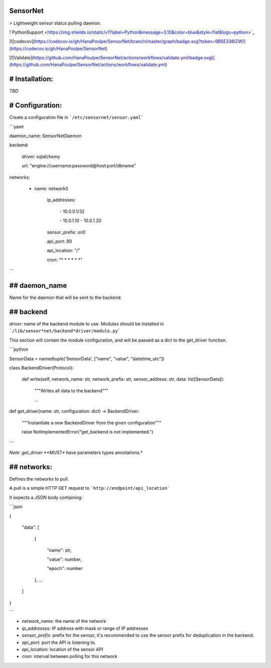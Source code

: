 SensorNet
=========

> Lightweight sensor status pulling daemon.

!`PythonSupport <https://img.shields.io/static/v1?label=Python&message=3.10&color=blue&style=flat&logo=python>`_

[![codecov](https://codecov.io/gh/HanaPoulpe/SensorNet/branch/master/graph/badge.svg?token=9B5E336IZW)](https://codecov.io/gh/HanaPoulpe/SensorNet)

[![Validate](https://github.com/HanaPoulpe/SensorNet/actions/workflows/validate.yml/badge.svg)](https://github.com/HanaPoulpe/SensorNet/actions/workflows/validate.yml)

# Installation:
===============

*TBD*

# Configuration:
================

Create a configuration file in ```/etc/sensornet/sensor.yaml```

```yaml

daemon_name: SensorNetDaemon

backend:

  driver: sqlalchemy

  url: "engine://username:password@host:port/dbname"
networks:

  - name: network0

	ip\_addresses:

	  \- 10.0.0.1/32

	  \- 10.0.1.10 \- 10.0.1.20

	sensor\_prefix: sn0

	api\_port: 80

	api\_location: "/"

	cron: "\* \* \* \* \* \*"

```

## daemon_name
==============

Name for the daemon that will be sent to the backend.

## backend
==========

*driver:* name of the backend module to use. Modules should be installed in ```/lib/sensor*net/backend*driver/module.py```

This section will contain the module configuration, and will be passed as a dict to the get_driver function.

```python

SensorData = namedtuple('SensorData', ["name", "value", "datetime_utc"])

class BackendDriver(Protocol):

	def write(self, network\_name: str, network\_prefix: str, sensor\_address: str, data: list[SensorData]):

		"""Writes all data to the backend"""

		...

def get_driver(name: str, configuration: dict) -> BackendDriver:

	"""Instantiate a new BackendDriver from the given configuration"""

	raise NotImplementedError("get\_backend is not implemented.")

```

*Note: get_driver **MUST** have parameters types annotations.*

## networks:
============

Defines the networks to pull.

A pull is a simple HTTP GET request to ```http://endpoint/api_location```

It expects a JSON body containing:

```json

{

  "data": [

	{

	  "name": str,

	  "value": number,

	  "epoch": number

	}, ...

  ]
}

```

- *network_name:* the name of the network
- *ip_addresses:* IP address with mask or range of IP addresses
- *sensor_prefix:* prefix for the sensor, it's recommended to use the sensor prefix for deduplication in the backend.
- *api_port:* port the API is listening to.
- *api_location:* location of the sensor API
- *cron:* interval between polling for this network

